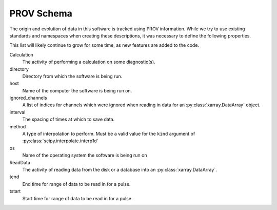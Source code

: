 PROV Schema
===========

The origin and evolution of data in this software is tracked using
PROV information. While we try to use existing standards and
namespaces when creating these descriptions, it was necessary to
define the following properties.

This list will likely continue to grow for some time, as new features
are added to the code.

Calculation
    The activity of performing a calculation on some diagnostic(s).

directory
    Directory from which the software is being run.

host
    Name of the computer the software is being run on.

ignored_channels
    A list of indices for channels which were ignored when reading in
    data for an :py:class:`xarray.DataArray` object.

interval
    The spacing of times at which to save data.

method
    A type of interpolation to perform. Must be a valid value for the
    ``kind`` argument of :py:class:`scipy.interpolate.interp1d`

os
    Name of the operating system the software is being run on

ReadData
    The activity of reading data from the disk or a database into an
    :py:class:`xarray.DataArray`.

tend
    End time for range of data to be read in for a pulse.

tstart
    Start time for range of data to be read in for a pulse.
